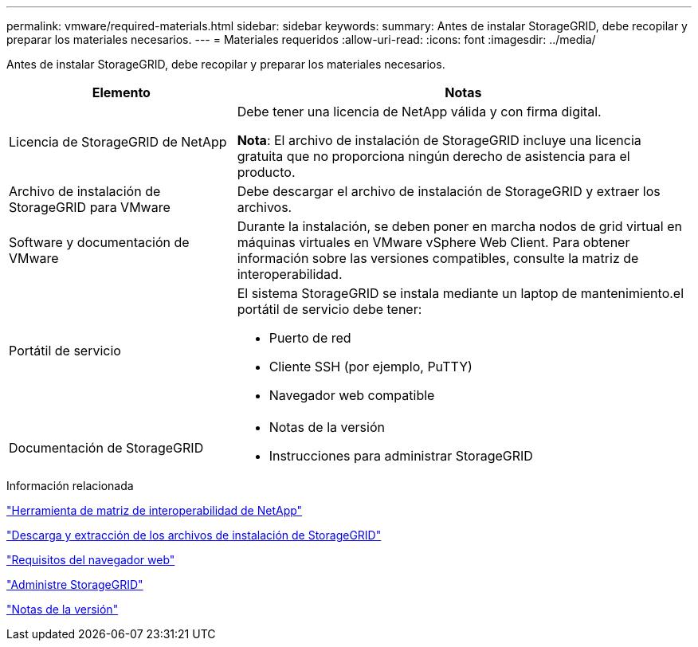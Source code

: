 ---
permalink: vmware/required-materials.html 
sidebar: sidebar 
keywords:  
summary: Antes de instalar StorageGRID, debe recopilar y preparar los materiales necesarios. 
---
= Materiales requeridos
:allow-uri-read: 
:icons: font
:imagesdir: ../media/


[role="lead"]
Antes de instalar StorageGRID, debe recopilar y preparar los materiales necesarios.

[cols="1a,2a"]
|===
| Elemento | Notas 


 a| 
Licencia de StorageGRID de NetApp
 a| 
Debe tener una licencia de NetApp válida y con firma digital.

*Nota*: El archivo de instalación de StorageGRID incluye una licencia gratuita que no proporciona ningún derecho de asistencia para el producto.



 a| 
Archivo de instalación de StorageGRID para VMware
 a| 
Debe descargar el archivo de instalación de StorageGRID y extraer los archivos.



 a| 
Software y documentación de VMware
 a| 
Durante la instalación, se deben poner en marcha nodos de grid virtual en máquinas virtuales en VMware vSphere Web Client. Para obtener información sobre las versiones compatibles, consulte la matriz de interoperabilidad.



 a| 
Portátil de servicio
 a| 
El sistema StorageGRID se instala mediante un laptop de mantenimiento.el portátil de servicio debe tener:

* Puerto de red
* Cliente SSH (por ejemplo, PuTTY)
* Navegador web compatible




 a| 
Documentación de StorageGRID
 a| 
* Notas de la versión
* Instrucciones para administrar StorageGRID


|===
.Información relacionada
https://mysupport.netapp.com/matrix["Herramienta de matriz de interoperabilidad de NetApp"^]

link:downloading-and-extracting-storagegrid-installation-files.html["Descarga y extracción de los archivos de instalación de StorageGRID"]

link:web-browser-requirements.html["Requisitos del navegador web"]

link:../admin/index.html["Administre StorageGRID"]

link:../release-notes/index.html["Notas de la versión"]
